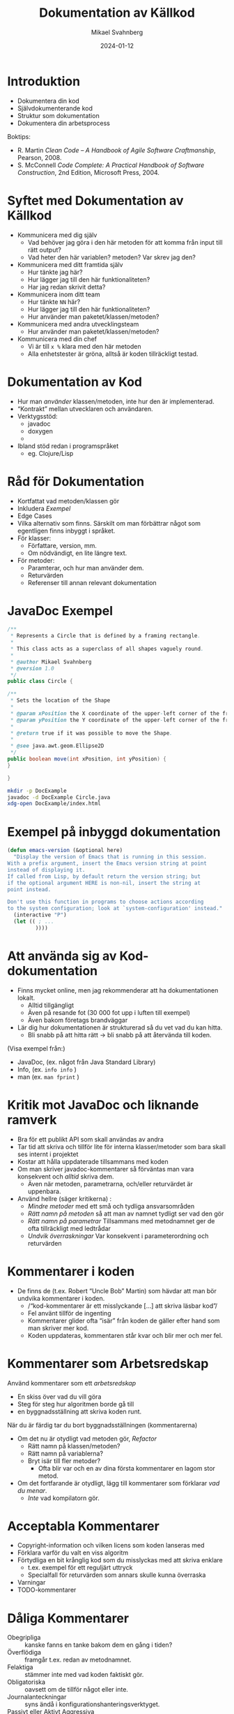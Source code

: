 #+Title: Dokumentation av Källkod
#+Author: Mikael Svahnberg
#+Email: Mikael.Svahnberg@bth.se
#+Date: 2024-01-12
#+EPRESENT_FRAME_LEVEL: 1
#+OPTIONS: email:t <:t todo:t f:t ':t H:2
#+STARTUP: beamer

#+LATEX_CLASS_OPTIONS: [10pt,t,a4paper]
#+BEAMER_THEME: BTH_msv


* Introduktion
- Dokumentera din kod
- Självdokumenterande kod
- Struktur som dokumentation
- Dokumentera din arbetsprocess

Boktips:
 - R. Martin /Clean Code -- A Handbook of Agile Software Craftmanship/, Pearson, 2008. 
 - S. McConnell /Code Complete: A Practical Handbook of Software Construction/, 2nd Edition, Microsoft Press, 2004.
* Syftet med Dokumentation av Källkod
- Kommunicera med dig själv
  - Vad behöver jag göra i den här metoden för att komma från input till rätt output?
  - Vad heter den här variablen? metoden? Var skrev jag den?
- Kommunicera med ditt framtida själv
  - Hur tänkte jag här?
  - Hur lägger jag till den här funktionaliteten?
  - Har jag redan skrivit detta?
- Kommunicera inom ditt team
  - Hur tänkte =NN= här?
  - Hur lägger jag till den här funktionaliteten?
  - Hur använder man paketet/klassen/metoden?
- Kommunicera med andra utvecklingsteam
  - Hur använder man paketet/klassen/metoden?
- Kommunicera med din chef
  - Vi är till =x %= klara med den här metoden
  - Alla enhetstester är gröna, alltså är koden tillräckligt testad.
* Dokumentation av Kod
- Hur man /använder/ klassen/metoden, inte hur den är implementerad.
- "Kontrakt" mellan utvecklaren och användaren.
- Verktygsstöd:
  - javadoc    
  - doxygen
  - 
- Ibland stöd redan i programspråket
  - eg. Clojure/Lisp
* Råd för Dokumentation
- Kortfattat vad metoden/klassen gör
- Inkludera /Exempel/
- Edge Cases
- Vilka alternativ som finns. Särskilt om man förbättrar något som egentligen finns inbyggt i språket.
- För klasser:
  - Författare, version, mm.
  - Om nödvändigt, en lite längre text.
- För metoder:
  - Paramterar, och hur man använder dem.
  - Returvärden
  - Referenser till annan relevant dokumentation
* JavaDoc Exempel
#+begin_src Java :tangle Circle.java
/**
 * Represents a Circle that is defined by a framing rectangle.
 * 
 * This class acts as a superclass of all shapes vaguely round.
 * 
 * @author Mikael Svahnberg
 * @version 1.0
 */
public class Circle {

/**
 * Sets the location of the Shape
 * 
 * @param xPosition the X coordinate of the upper-left corner of the framing rectangle.
 * @param yPosition the Y coordinate of the upper-left corner of the framing rectangle.
 * 
 * @return true if it was possible to move the Shape.
 * 
 * @see java.awt.geom.Ellipse2D
 */
public boolean move(int xPosition, int yPosition) {
}

}
#+end_src

#+begin_src bash
  mkdir -p DocExample
  javadoc -d DocExample Circle.java 
  xdg-open DocExample/index.html
#+end_src
* Exempel på inbyggd dokumentation
#+begin_src emacs-lisp
  (defun emacs-version (&optional here)
    "Display the version of Emacs that is running in this session.
  With a prefix argument, insert the Emacs version string at point
  instead of displaying it.
  If called from Lisp, by default return the version string; but
  if the optional argument HERE is non-nil, insert the string at
  point instead.

  Don't use this function in programs to choose actions according
  to the system configuration; look at `system-configuration' instead."
    (interactive "P")
    (let (( ; ...
           ))))
#+end_src

* Att använda sig av Kod-dokumentation
- Finns mycket online, men jag rekommenderar att ha dokumentationen lokalt.
  - Alltid tillgängligt
  - Även på resande fot (30 000 fot upp i luften till exempel)
  - Även bakom företags brandväggar

- Lär dig hur dokumentationen är strukturerad så du vet vad du kan hitta.
  - Bli snabb på att hitta rätt \rightarrow bli snabb på att återvända till koden.

(Visa exempel från:)
- JavaDoc, (ex. något från Java Standard Library)
- Info, (ex. ~info info~ )
- man (ex. ~man fprint~ )
* Kritik mot JavaDoc och liknande ramverk
- Bra för ett publikt API som skall användas av andra
- Tar tid att skriva och tillför lite för interna klasser/metoder som bara skall ses internt i projektet
- Kostar att hålla uppdaterade tillsammans med koden
- Om man skriver javadoc-kommentarer så förväntas man vara konsekvent och /alltid/ skriva dem.
  - Även när metoden, parametrarna, och/eller returvärdet är uppenbara.

- Använd hellre (säger kritikerna) :
  - /Mindre metoder/ med ett små och tydliga ansvarsområden
  - /Rätt namn på metoden/ så att man av namnet tydligt ser vad den gör
  - /Rätt namn på parametrar/ Tillsammans med metodnamnet ger de ofta tillräckligt med ledtrådar
  - /Undvik överraskningar/ Var konsekvent i parameterordning och returvärden
* Kommentarer i koden
- De finns de (t.ex. Robert "Uncle Bob" Martin) som hävdar att man bör undvika kommentarer i koden.
  - /"kod-kommentarer är ett misslyckande [...] att skriva läsbar kod"/
  - Fel använt tillför de ingenting
  - Kommentarer glider ofta "isär" från koden de gäller efter hand som man skriver mer kod.
  - Koden uppdateras, kommentaren står kvar och blir mer och mer fel.
* Kommentarer som Arbetsredskap
Använd kommentarer som ett /arbetsredskap/
- En skiss över vad du vill göra
- Steg för steg hur algoritmen borde gå till
- en byggnadsställning att skriva koden runt.

När du är färdig tar du bort byggnadsställningen (kommentarerna)
- Om det nu är otydligt vad metoden gör, /Refactor/
  - Rätt namn på klassen/metoden?
  - Rätt namn på variablerna?
  - Bryt isär till fler metoder?
    - Ofta blir var och en av dina första kommentarer en lagom stor metod.
- Om det fortfarande är otydligt, lägg till kommentarer som förklarar /vad du menar/.
  - /Inte/ vad kompilatorn gör.
* Acceptabla Kommentarer
- Copyright-information och vilken licens som koden lanseras med
- Förklara varför du valt en viss algoritm
- Förtydliga en bit krånglig kod som du misslyckas med att skriva enklare
  - t.ex. exempel för ett reguljärt uttryck
  - Specialfall för returvärden som annars skulle kunna överraska
- Varningar
- TODO-kommentarer
* Dåliga Kommentarer
- Obegripliga :: kanske fanns en tanke bakom dem en gång i tiden?
- Överflödiga :: framgår t.ex. redan av metodnamnet.
- Felaktiga :: stämmer inte med vad koden faktiskt gör.
- Obligatoriska :: oavsett om de tillför något eller inte.
- Journalanteckningar :: syns ändå i konfigurationshanteringsverktyget.
- Passivt eller Aktivt Aggressiva :: skrik åt kaffebryggaren i stället för i kod-kommentarer.
- Bortkommenterad kod :: är i vägen men ingen vågar radera; de bygger upp över tid
- Mötesprotokoll :: som kanske förklarar ett designbeslut men inte tillför koden något.
- Information långt bortifrån :: kommentaren skall handla om vad som är här och nu.
* Literate Programming
- Vänder ut och in på idén med kommentarer.
- Skriv prosa först, och programkod sedan.
- Tidigare nämnt i kursen:

#+begin_quote
Let us change our traditional attitude to the construction of
programs: Instead of imagining that our main task is to instruct a
computer what to do, let us concentrate rather on explaining to human
beings what we want a computer to do.
  -- Donald Knuth, 1084.
#+end_quote

- Programmera som om du skriver en lärobok för ditt program.
  - Exempel: https://howardism.org/Technical/LP/introduction.html
- Börja med att skriva prosa om vad du vill åstadkomma
- Ge exempel
- Illustrera med design-diagram
- Sist, skriv den faktiska koden.

Bra/Dåligt?
- Det här liknar din ingenjörsdagbok
- Personligen använder jag LP mer för DevOps än för vanlig programmering
  - Explorativt
  - Skriver läroboken för mig själv
  - Lätt att söka och hitta med rubriker som i en vanlig text.
  - Det finns inte alltid en övergripande ordning i vilken saker skall göras.
    - Om det gör det, skriver jag hellre ett script.
  - Det är jag själv som skall manuellt "exekvera" de olika blocken
* Namn som Dokumentation
- Namnet på en variabel/metod/klass/... skall tillräckligt beskriva vad entiteten gör.
  - Kräver att entiteten har ett litet och väl avgränsat ansvarsområde.
- Det är ok med långa namn: Hellre ~elapsedTimeInDays~ än ~d~
- Kanske i omkastad ordning ~daysElapsed~ 
  - Ifall företagspolicy tillåter det
  - Ifall det blir lättare att använda tab-complete på det ena eller det andra sättet.
  - Ifall du är konsekvent och /alltid/ döper dina variabler på det viset.
- Använd konstanter i stället för magiska tal
  - ~if (200 == x) {}~
  - blir till ~if (STATUS_OK == returnStatus) {}~
- Använd uttalbara namn
  - du läser koden som text och skall också kunna prata om den
  - det är också lättare att komma ihåg
  - de blir indirekt också /sökbara/
* Namn på Klasser och Metoder
- Namn på klasser är troligen /Substantiv/
- Namn på metoder innehåller troligen /Verb/
  - Kanske kombinerat med ett substantiv
  - ... om inte det är uppenbart att det är på klassen den verkar

#+begin_src java
  Figure currentFigure = getSelectedFigure();

  currentFigure.setPosition(100, 100);
  currentFigure.show();
#+end_src
* Mindre och Enklare Metoder
- Bryt isär flerstegsmetoder till separata metoder istället.
  - Var och en med ett tydligt namn.
- Så få parametrar som möjligt (Uncle Bob: /Helst inga parametrar alls. Någonsin!/ )
- Undvik sidoeffekter (föredra rena matematiska funktioner); det blir lättare att förstå
- Undvik att förändra inparametrarna -- föredra ~return~ i stället.
  - Gör kanske något på objektet i stället: ~fancyObject.applySomeDecoration()~ 
* Metodanrop som dokumentation
- Algoritmer kan dokumenteras med hjälp av metodanrop. Exempel:

#+begin_src java
	private int partition(int[] arr, int leftIdx, int rightIdx) {
		int pivot = arr[Math.floorDiv((leftIdx + rightIdx), 2)]; // Pick an element somewhere in the middle

		while (leftIdx <= rightIdx) {
			// "sneak up" on the middle from both ends; keep going
			// as long as the elements are already smaller/bigger than the pivot
			while (arr[leftIdx] < pivot) { leftIdx++; }
			while (arr[rightIdx] > pivot) { rightIdx--; }

			// If they're not, and we still have elements to go
			// swap the two values that are out of order and keep going
			if (leftIdx <= rightIdx) {
				int tmp = arr[leftIdx];
				arr[leftIdx] = arr[rightIdx];
				arr[rightIdx] = tmp;

				leftIdx++;
				rightIdx--;
			}
		}

		return leftIdx; // This is the final pivot point
	}
#+end_src

Kan förtydligas till:

#+begin_src java
  private int partition(int[] inputArray, int leftIndex, int rightIndex) {
    int pivotValue = getPivotValue(inputArray, leftIndex, rightIndex);

    while (!isSortingDone(leftIndex, rightIndex)) {
      leftIndex = findNextElement(inputArray, leftIndex, GREATER_THAN, pivotValue);
      rightIndex = findNextElement(inputArray, rightIndex, SMALLER_THAN, pivotValue);

      if (!isSortingDone(leftIndex, rightIndex)) {
        swapValues(inputArray, leftIndex, rightIndex);
        leftIndex++; // No need to look at these values again
        rightIndex--;
      }
    }

    return leftIndex; // This is the point in the array where we were done sorting.
  }
#+end_src

Det går att göra mer med den här koden. *Diskutera*
- parametrar
- ~isSortingDone()~
- ~(maybe-swap left right)~
* Struktur är också Dokumentation
- Paket och Moduler syns ofta i filsystemet som kataloger
  - Lätt att navigera till rätt klass/paket
  - Paketnamnet ger information om sammanhanget
  - ~Cowboy.Gun.draw()~ är något helt annat än ~Cliparts.Gun.draw()~
- Namespace ger möjlighet att förenkla namnen på klasser och metoder
  - Jämför med emacs-lisp, där allt ligger i ett globalt namespace.
    - Vanlig struktur på funktionsnamn ~(author-package-filename-method)~

#+begin_src bash
$ tree cljdetector/
cljdetector/
├── CHANGELOG.md
├── doc
│   └── intro.md
├── Dockerfile
├── LICENSE
├── project.clj
├── README.md
├── resources
├── src
│   └── cljdetector
│       ├── core.clj
│       ├── process
│       │   ├── expander.clj
│       │   └── source_processor.clj
│       └── storage
│           └── storage.clj
├── target
    [...]
└── test
    ├── cljdetector
    │   └── core_test.clj
    └── data
        ├── A.java
        └── B.java

17 directories, 15 files
#+end_src

* Konfigurationshantering är också Dokumentation
- Radera kod i stället för att kommentera bort den
  - Det är ok att kommentera bort kod under tiden du arbetar /men/ ta bort den innan commit.
- När du raderat kod: /commit/ 
- När du committar:
  - Beskriv i meddelandet vad du gjort
  - Länka till Issues (kan stänga en issue automatiskt från commiten /"Fixes issue #222"/ )
* Dokumentera Projektet: README
- Använd /minst/ en =README= - fil för att dokumentera projektet
- Det finns verktyg för att skapa en grundläggande =README=
- =README.md= ligger ofta i root-katalogen på ett projekt
- Innehåll
  - Projektnamn
  - Beskrivning
    - Vad handlar projektet om
    - Skärmdump eller annan illustration
    - Vilket problem löser det
    - Vilka teknologier har du använt
    - Särskilda utmaningar du har eller hoppas ta hand om.
  - Innehållsförteckning (om lång README)
  - Instruktioner (kanske separata sidor)
    - Instruktioner för att Installera och Köra Projektet
    - Instruktioner för att använda projektet
    - Instruktioner för hur man kan anpassa projektet
    - Instruktioner för hur man testar projektet
  - Credits, information om utvecklingsteamet, andra källor, mm.
  - Instruktioner om hur läsaren kan bidra
  - Licens
* Dokumentera Buggar
- Idag använder man ofta en /Issue Tracker/ integrerat i arbetsflödet
  - Hitta ett problem eller förbättringsförslag \rightarrow Skapa en issue
  - Diskutera issuen
  - Klassificera Issues (e.g. Bug, Förbättring, Dokumentation, Fråga, \dots )
  - Prioritera Issues, planera när du skall arbeta med dem
  - Tilldela till utvecklare
  - Lös med en =commit=

- Olika projekt har olika förväntningar, men en bra issue innehåller oftast:
  - Kort men innehållsrik titel
  - Förbättringsförslag? \rightarrow Beskrivande Text
  - Bug?
    - Version av Programvaran och kringliggande teknologier (e.g. version på programtolken, databas, ...)
    - Steg för att provocera fram buggen
      (minsta möjliga / enklaste stegen för att provocera)
    - Förväntat Resultat
    - Faktiskt Resultat (med log-utskrifter och skärmdumpar)
    - Övrig information
* Dokumentera Arbetsprocessen
- En arkitektur / design består främst av de /beslut/ som är fattade.
- Undvik att behöva återskapa dessa:
  - Dokumentera beslut.
  - Dokumentera design och arkitektur.
- När och Hur skapar man en ny branch?
- När och Hur skapar man en testmiljö?
- Vem och Hur lanserar man produkten (deployment)?
- Lika viktigt är dina egna lärdomar. \rightarrow /ingenjörsdagboken/ .
* Sammanfattning
- Dokumentation på /rätt/ sätt förklarar där det behövs
- Dokumentation på /fel/ sätt är i vägen, oftast felaktig, och kostar arbetstid.
- Dokumentation utanför koden
- Dokumentation från koden (t.ex. javadoc)
- Dokumentation inuti koden
- Självdokumenterande kod.
* Nästa Föreläsning
- Ett exempel på ett Kompilerat programspråk: Java
  - Kompileringscykel
  - Klasser, Objekt, Attribut
  - Vilkor, Iterationer
  - Paket

- Titta gärna på Youtube-serien "Java for the Reluctant"
  - https://www.youtube.com/playlist?list=PLRyU9jMTRIX7QUrxZF9HNLbdXtiv6F9MT
  - https://github.com/mickesv/Reluctant-Java.git

[[./Java-for-the-reluctant.png]]

* Övning: Dokumentation
** Introduktion till JavaPonies
- /Desktop Ponies/ är en urgammal mono-applikation (liknar Visual Basic) som låter My Little Ponies springa runt på skärmen.
- /Java Ponies/ är "min" version av detta program  
  - https://codeberg.org/mickesv/JavaPonies.git
  - Varning:
    - Det är långt ifrån färdigt
    - Det är inte fulständigt dokumenterat
    - Det är långsamt och säkert buggigt
  - Men:
    - PONIES

[[./fly_rainbow_right.gif]]
** Kom igång med övningen
1. Klona projektet till din dator: https://codeberg.org/mickesv/JavaPonies.git
2. Öppna projektet i din IDE och studera programmet så att du förstår vad det gör.
   - ~src/JavaPonies.java~ startar programmet
   - ~src/model/Pony.java~ Implementerar en klass som instantieras för varje ponny
   - ~src/model/PonyBehaviour.java~ representerar ett enskilt beteende som en ponny kan ha
   - ~src/view/PonyWindow.java~ Sköter visning och uppdatering av en viss ponny som är aktiv på skärmen.
** Skapa dokumentationen
- Från en terminal: ~javadoc src/*.java src/model/*.java src/view/*.java -d doc~
- Från IntelliJ: =Tools/Generate JavaDoc=, fyll i att dokumentationen skall hamna i katalogen ~doc~
  (Resultatet öppnas i din webläsare)

Inspektera dokumentationen:
- Jämför med vad du ser i java-filerna
- Vad finns med? Vad finns inte med?
- När du skapade dokumentationen fick du många varningar. Vad beror de på?

** Uppdatera JavaDoc
Filen ~src/model/PonyBehaviour.java~ saknar JavaDoc-kommentarer.

1. Skriv dessa kommentarer så att du inte längre får några javadoc-varningar från ~PonyBehaviour.java~.
2. Ökade detta användbarheten av dokumentationen? Varför / Varför inte?
3. Ökade detta läsbarheten av koden? Varför/Varför inte?
** Skapa en Issue
Notera:
- Om du har ett konto på Codeberg.org kan du skapa en issue direkt mot JavaPonies-projektet
- Om du inte har eller inte vill ha ett konto kan du skriva din issue direkt i en textfil.

Att Göra:
1. Hitta någonting att åtgärda i projektet. Det kan vara en:
   - Bug -- något som inte fungerar som förväntat
   - Enhancement -- en ny feature
2. Skriv din issue. Den skall innehålla:
   - Kort men innehållsrik titel
   - Beskrivande text
   - Steg för att provocera fram buggen, eller steg till där förbättringsförslaget skulle kunna vara lämpligt
   - Förväntat resultat
   - Faktiskt resultat
   - Övrig information (om relevant)
** Förbättra en metod
1. Välj en metod eller attribyt som du tycker är otydlig och genomför en /Refactoring/ så att den blir tydligare.
   - IntelliJ har en hel meny för Refactor; utforska den för att se vad som finns där och hur det fungerar

Fundera på:
- Vilket stöd har du av din IDE för Refactoring?
- Hjälper detta stödet?
- Hur vet du vad som är en bra refactoring?
